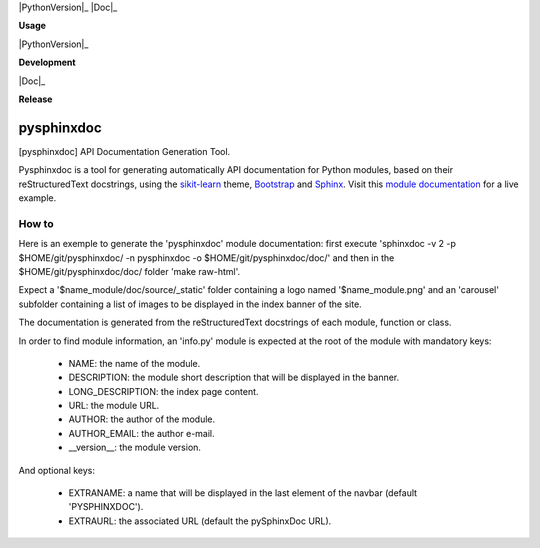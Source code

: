 
|PythonVersion|_ |Travis|_ |Coveralls|_ |PyPi|_ |Doc|_

.. |Travis| image:: https://travis-ci.org/AGrigis/pysphinxdoc.svg?branch=master
.. _Travis: https://travis-ci.org/AGrigis/pysphinxdoc

.. |Coveralls| image:: https://coveralls.io/repos/AGrigis/pysphinxdoc/badge.svg?branch=master&service=github
.. _Coveralls: https://coveralls.io/github/AGrigis/pysphinxdoc

.. |PythonVersion| image:: https://img.shields.io/badge/python-3.5%20%7C%203.6-blue
.. _PythonVersion: https://img.shields.io/badge/python-3.5%20%7C%203.6-blue

.. |PyPi| image:: https://badge.fury.io/py/pysphinxdoc.svg
.. _PyPi: https://badge.fury.io/py/pysphinxdoc

.. |Doc| image:: https://readthedocs.org/projects/pysphinxdoc/badge/?version=latest
.. _Doc: https://pysphinxdoc.readthedocs.io/en/latest/?badge=latest


**Usage**

|PythonVersion|_ |License|_

**Development**

|Linter|_ |Doc|_

**Release**

|PyPi|_


.. |PythonVersion| image:: https://img.shields.io/badge/python-3.9%20%7C%203.12-blue
.. _PythonVersion: https://github.com/AGrigis/pysphinxdoc

.. |Linter| image:: https://github.com/AGrigis/pysphinxdoc/actions/workflows/pep8.yml/badge.svg
.. _Linter: https://github.com/AGrigis/pysphinxdoc/actions

.. |PyPi| image:: https://badge.fury.io/py/pysphinxdoc.svg
.. _PyPi: https://badge.fury.io/py/pysphinxdoc

.. |Doc| image:: https://github.com/AGrigis/pysphinxdoc/actions/workflows/documentation.yml/badge.svg
.. _Doc: http://AGrigis.github.io/pysphinxdoc

.. |License| image:: https://img.shields.io/badge/License-CeCILL--B-blue.svg
.. _License: http://www.cecill.info/licences/Licence_CeCILL-B_V1-en.html


===========
pysphinxdoc
===========

[pysphinxdoc] API Documentation Generation Tool.

Pysphinxdoc is a tool for generating automatically API documentation
for Python modules, based on their reStructuredText docstrings, using the
`sikit-learn <http://scikit-learn.org/>`_ theme,
`Bootstrap <http://getbootstrap.com/>`_ and
`Sphinx <http://www.sphinx-doc.org/>`_.
Visit this `module documentation <https://AGrigis.github.io/pysphinxdoc/>`_
for a live example.

How to
------

Here is an exemple to generate the 'pysphinxdoc' module documentation:
first execute 'sphinxdoc -v 2 -p $HOME/git/pysphinxdoc/ -n pysphinxdoc
-o $HOME/git/pysphinxdoc/doc/' and then in the $HOME/git/pysphinxdoc/doc/
folder 'make raw-html'.

Expect a '$name_module/doc/source/_static' folder containing a logo named
'$name_module.png' and an 'carousel' subfolder containing a list of images
to be displayed in the index banner of the site.

The documentation is generated from the reStructuredText docstrings of each
module, function or class.

In order to find module information, an 'info.py' module is expected at the
root of the module with mandatory keys:

    * NAME: the name of the module.
    * DESCRIPTION: the module short description that will be displayed in the
      banner.
    * LONG_DESCRIPTION: the index page content.
    * URL: the module URL.
    * AUTHOR: the author of the module.
    * AUTHOR_EMAIL: the author e-mail.
    * __version__: the module version.

And optional keys:

    * EXTRANAME: a name that will be displayed in the last element of the
      navbar (default 'PYSPHINXDOC').
    * EXTRAURL: the associated URL (default the pySphinxDoc URL).

